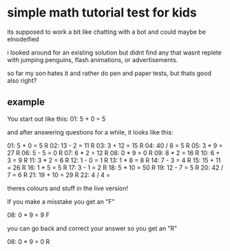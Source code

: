 * simple math tutorial test for kids
its supposed to work a bit like chatting with a bot
and could maybe be elnodeified

i looked around for an existing solution but didnt find any that
wasnt replete with jumping penguins, flash animations, or
advertisements.

so far my son hates it and rather do pen and paper tests, but thats
good also right?

** example
You start out like this:
01:     5 + 0  =  5      

and after answering questions for a while, it looks like this:

01:     5 + 0  =  5      R 
02:    13 - 2  =  11     R 
03:    3 + 12  =  15     R 
04:    40 / 8  =  5      R 
05:     3 * 9  =  27     R 
06:     5 - 5  =  0      R 
07:     6 * 2  =  12     R 
08:     0 * 9  =  0      R 
09:     8 * 2  =  16     R 
10:     6 + 3  =  9      R 
11:     3 * 2  =  6      R 
12:     1 - 0  =  1      R 
13:     1 * 8  =  8      R 
14:     7 - 3  =  4      R 
15:   15 + 11  =  26     R 
16:     1 * 5  =  5      R 
17:     3 - 1  =  2      R 
18:    5 * 10  =  50     R 
19:    12 - 7  =  5      R 
20:    42 / 7  =  6      R 
21:   19 + 10  =  29     R 
22:     4 / 4  =           

theres colours and stuff in the live version!

If you make a misstake you get an "F"

08:     0 * 9  =  9      F

you can go back and correct your answer so you get an "R"

08:     0 * 9  =  0      R
